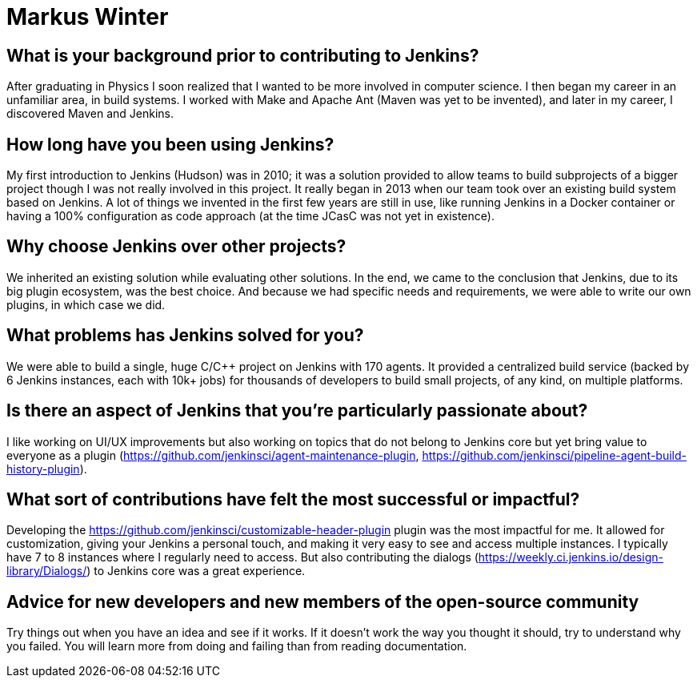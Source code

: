 = Markus Winter
:page-name: Markus Winter
:page-linkedin: 
:page-twitter: 
:page-github: mawinter69
:page-email: 
:page-image: avatar/markus-winter.JPG 
:page-pronouns: He/Him/His
:page-location: Wiesloch, Germany
:page-firstcommit: 2015
:page-datepublished: 2024-07-16
:page-featured: true
:page-intro: Markus Winter works as a software engineer at SAP SE and is based in Wiesloch, Germany. He has been contributing to Jenkins since 2016, providing bug fixes and enhancements in core and various plugins. Outside of his work, Markus enjoys traveling, reading books (mostly Sci-Fi), watching movies, and working on his Jenkins plugins.

== What is your background prior to contributing to Jenkins?

After graduating in Physics I soon realized that I wanted to be more involved in computer science. I then began my career in an unfamiliar area, in build systems.  I worked with Make and Apache Ant (Maven was yet to be invented), and later in my career, I discovered Maven and Jenkins.

== How long have you been using Jenkins?

My first introduction to Jenkins (Hudson) was in 2010; it was a solution provided to allow teams to build subprojects of a bigger project though I was not really involved in this project. It really began in 2013 when our team took over an existing build system based on Jenkins. A lot of things we invented in the first few years are still in use, like running Jenkins in a Docker container or having a 100% configuration as code approach (at the time JCasC was not yet in existence).

== Why choose Jenkins over other projects?

We inherited an existing solution while evaluating other solutions. In the end, we came to the conclusion that Jenkins, due to its big plugin ecosystem, was the best choice. And because we had specific needs and requirements, we were able to write our own plugins, in which case we did.

== What problems has Jenkins solved for you?

We were able to build a single, huge C/C++ project on Jenkins with 170 agents. It provided a centralized build service (backed by 6 Jenkins instances, each with 10k+ jobs) for thousands of developers to build small projects, of any kind, on multiple platforms.

== Is there an aspect of Jenkins that you're particularly passionate about?

I like working on UI/UX improvements but also working on topics that do not belong to Jenkins core but yet bring value to everyone as a plugin (https://github.com/jenkinsci/agent-maintenance-plugin, https://github.com/jenkinsci/pipeline-agent-build-history-plugin).

== What sort of contributions have felt the most successful or impactful?

Developing the https://github.com/jenkinsci/customizable-header-plugin plugin was the most impactful for me. It allowed for customization, giving your Jenkins a personal touch, and making it very easy to see and access multiple instances. I typically have 7 to 8 instances where I regularly need to access. But also contributing the dialogs (https://weekly.ci.jenkins.io/design-library/Dialogs/) to Jenkins core was a great experience.

== Advice for new developers and new members of the open-source community

Try things out when you have an idea and see if it works. If it doesn't work the way you thought it should, try to understand why you failed. You will learn more from doing and failing than from reading documentation.
